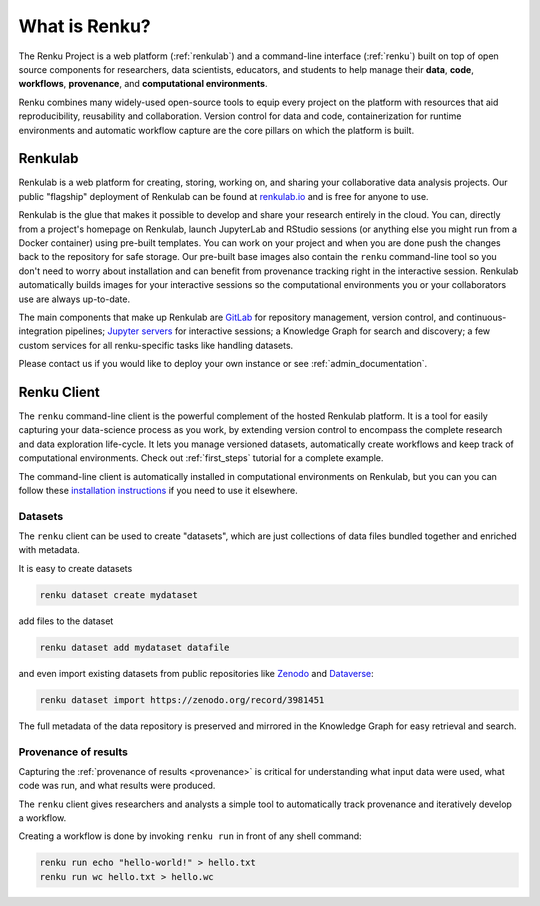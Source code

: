 .. _what_is_renku_verbose:

What is Renku?
==============

The Renku Project is a web platform (:ref:`renkulab`) and a command-line
interface (:ref:`renku`) built on top of open source components for researchers,
data scientists, educators, and students to help manage their **data**,
**code**, **workflows**, **provenance**, and **computational environments**.

Renku combines many widely-used open-source tools to equip every project on the
platform with resources that aid reproducibility, reusability and collaboration.
Version control for data and code, containerization for runtime environments and
automatic workflow capture are the core pillars on which the platform is built.

.. _renkulab:

Renkulab
--------

Renkulab is a web platform for creating, storing, working on, and sharing your
collaborative data analysis projects. Our public "flagship" deployment of
Renkulab can be found at renkulab.io_ and is free for anyone to use.

Renkulab is the glue that makes it possible to develop and share your research
entirely in the cloud. You can, directly from a project's homepage on Renkulab,
launch JupyterLab and RStudio sessions (or anything else you might run from a
Docker container) using pre-built templates. You can work on your project and
when you are done push the changes back to the repository for safe storage. Our
pre-built base images also contain the ``renku`` command-line tool so you don't
need to worry about installation and can benefit from provenance tracking right
in the interactive session. Renkulab automatically builds images for your
interactive sessions so the computational environments you or your collaborators
use are always up-to-date.

The main components that make up Renkulab are `GitLab <https://gitlab.com>`_ for
repository management, version control, and continuous-integration pipelines;
`Jupyter servers <https://jupyter.org>`_ for interactive sessions; a Knowledge Graph
for search and discovery; a few custom services for all renku-specific tasks
like handling datasets.

Please contact us if you would like to deploy your own instance or see
:ref:`admin_documentation`.


.. _renku:

Renku Client
------------

The ``renku`` command-line client is the powerful complement of the hosted
Renkulab platform. It is a tool for easily capturing your data-science process
as you work, by extending version control to encompass the complete research and
data exploration life-cycle. It lets you manage versioned datasets,
automatically create workflows and keep track of computational environments.
Check out :ref:`first_steps` tutorial for a complete example.

The command-line client is automatically installed in computational environments
on Renkulab, but you can you can follow these `installation instructions`_ if
you need to use it elsewhere.


Datasets
~~~~~~~~

The ``renku`` client can  be used to create "datasets", which are just
collections of data files bundled together and enriched with metadata.

It is easy to create datasets

.. code-block:: shell

  renku dataset create mydataset

add files to the dataset

.. code-block:: shell

  renku dataset add mydataset datafile

and even import existing datasets from public repositories like `Zenodo
<https://zenodo.org/>`_ and `Dataverse <https://dataverse.harvard.edu/>`_:

.. code-block:: shell

  renku dataset import https://zenodo.org/record/3981451

The full metadata of the data repository is preserved and mirrored in the
Knowledge Graph for easy retrieval and search.


Provenance of results
~~~~~~~~~~~~~~~~~~~~~

Capturing the :ref:`provenance of results <provenance>` is critical for understanding
what input data were used, what code was run, and what results were produced.

The ``renku`` client gives researchers and analysts a simple tool to
automatically track provenance and iteratively develop a workflow.

Creating a workflow is done by invoking ``renku run`` in front of any shell command:

.. code-block:: shell

  renku run echo "hello-world!" > hello.txt
  renku run wc hello.txt > hello.wc


.. _renkulab.io: https://renkulab.io

.. _`installation instructions`: https://renku-python.readthedocs.io/en/latest/#installation

.. _`CLI documentation`: https://renku-python.readthedocs.io

